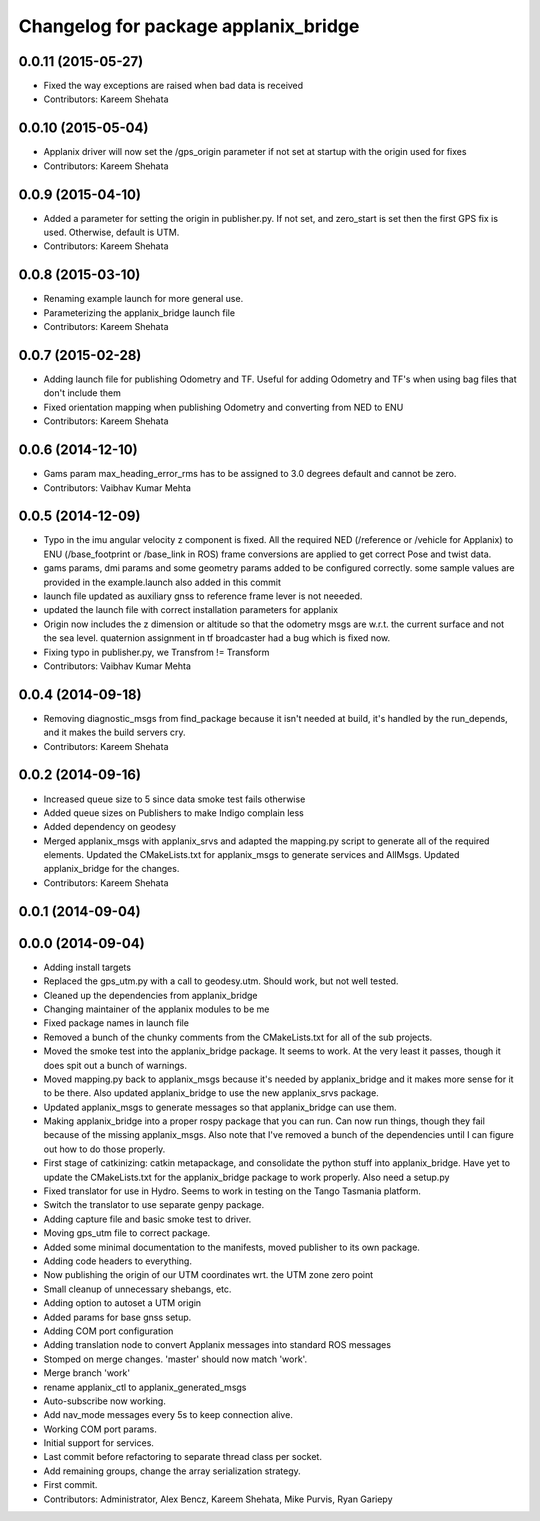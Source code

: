 ^^^^^^^^^^^^^^^^^^^^^^^^^^^^^^^^^^^^^
Changelog for package applanix_bridge
^^^^^^^^^^^^^^^^^^^^^^^^^^^^^^^^^^^^^

0.0.11 (2015-05-27)
-------------------
* Fixed the way exceptions are raised when bad data is received
* Contributors: Kareem Shehata

0.0.10 (2015-05-04)
-------------------
* Applanix driver will now set the /gps_origin parameter if not set at startup with the origin used for fixes
* Contributors: Kareem Shehata

0.0.9 (2015-04-10)
------------------
* Added a parameter for setting the origin in publisher.py. If not set, and zero_start is set then the first GPS fix is used. Otherwise, default is UTM.
* Contributors: Kareem Shehata

0.0.8 (2015-03-10)
------------------
* Renaming example launch for more general use.
* Parameterizing the applanix_bridge launch file
* Contributors: Kareem Shehata

0.0.7 (2015-02-28)
------------------
* Adding launch file for publishing Odometry and TF.
  Useful for adding Odometry and TF's when using bag files that don't include them
* Fixed orientation mapping when publishing Odometry and converting from NED to ENU
* Contributors: Kareem Shehata

0.0.6 (2014-12-10)
------------------
* Gams param max_heading_error_rms has to be assigned to 3.0 degrees default and cannot be zero.
* Contributors: Vaibhav Kumar Mehta

0.0.5 (2014-12-09)
------------------
* Typo in the imu angular velocity z component is fixed. All the required NED (/reference or /vehicle for Applanix) to ENU (/base_footprint or /base_link in ROS) frame conversions are applied to get correct Pose and twist data.
* gams params, dmi params and some geometry params added to be configured correctly. some sample values are provided in the example.launch also added in this commit
* launch file updated as auxiliary gnss to reference frame lever is not neeeded.
* updated the launch file with correct installation parameters for applanix
* Origin now includes the z dimension or altitude so that the odometry msgs are w.r.t. the current surface and not the sea level. quaternion assignment in tf broadcaster had a bug which is fixed now.
* Fixing typo in publisher.py, we Transfrom != Transform
* Contributors: Vaibhav Kumar Mehta

0.0.4 (2014-09-18)
------------------
* Removing diagnostic_msgs from find_package because it isn't needed at build, it's handled by the run_depends, and it makes the build servers cry.
* Contributors: Kareem Shehata

0.0.2 (2014-09-16)
------------------
* Increased queue size to 5 since data smoke test fails otherwise
* Added queue sizes on Publishers to make Indigo complain less
* Added dependency on geodesy
* Merged applanix_msgs with applanix_srvs and adapted the mapping.py
  script to generate all of the required elements. Updated the
  CMakeLists.txt for applanix_msgs to generate services and AllMsgs.
  Updated applanix_bridge for the changes.
* Contributors: Kareem Shehata

0.0.1 (2014-09-04)
------------------

0.0.0 (2014-09-04)
------------------
* Adding install targets
* Replaced the gps_utm.py with a call to geodesy.utm. Should work, but not
  well tested.
* Cleaned up the dependencies from applanix_bridge
* Changing maintainer of the applanix modules to be me
* Fixed package names in launch file
* Removed a bunch of the chunky comments from the CMakeLists.txt for all
  of the sub projects.
* Moved the smoke test into the applanix_bridge package.
  It seems to work. At the very least it passes, though it does spit out a
  bunch of warnings.
* Moved mapping.py back to applanix_msgs because it's needed by
  applanix_bridge and it makes more sense for it to be there. Also updated
  applanix_bridge to use the new applanix_srvs package.
* Updated applanix_msgs to generate messages so that applanix_bridge can
  use them.
* Making applanix_bridge into a proper rospy package that you can run. Can
  now run things, though they fail because of the missing applanix_msgs.
  Also note that I've removed a bunch of the dependencies until I can
  figure out how to do those properly.
* First stage of catkinizing: catkin metapackage, and consolidate the
  python stuff into applanix_bridge. Have yet to update the CMakeLists.txt
  for the applanix_bridge package to work properly. Also need a setup.py
* Fixed translator for use in Hydro. Seems to work in testing on the Tango
  Tasmania platform.
* Switch the translator to use separate genpy package.
* Adding capture file and basic smoke test to driver.
* Moving gps_utm file to correct package.
* Added some minimal documentation to the manifests, moved publisher to its own package.
* Adding code headers to everything.
* Now publishing the origin of our UTM coordinates wrt. the UTM zone zero point
* Small cleanup of unnecessary shebangs, etc.
* Adding option to autoset a UTM origin
* Added params for base gnss setup.
* Adding COM port configuration
* Adding translation node to convert Applanix messages into standard ROS messages
* Stomped on merge changes. 'master' should now match 'work'.
* Merge branch 'work'
* rename applanix_ctl to applanix_generated_msgs
* Auto-subscribe now working.
* Add nav_mode messages every 5s to keep connection alive.
* Working COM port params.
* Initial support for services.
* Last commit before refactoring to separate thread class per socket.
* Add remaining groups, change the array serialization strategy.
* First commit.
* Contributors: Administrator, Alex Bencz, Kareem Shehata, Mike Purvis, Ryan Gariepy
